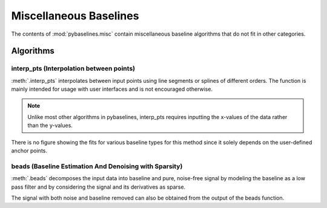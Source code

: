 =======================
Miscellaneous Baselines
=======================

The contents of :mod:`pybaselines.misc` contain miscellaneous baseline algorithms
that do not fit in other categories.

Algorithms
----------

interp_pts (Interpolation between points)
~~~~~~~~~~~~~~~~~~~~~~~~~~~~~~~~~~~~~~~~~

:meth:`.interp_pts` interpolates between input points using line segments
or splines of different orders. The function is mainly intended for usage
with user interfaces and is not encouraged otherwise.

.. note::
   Unlike most other algorithms in pybaselines, interp_pts requires inputting
   the x-values of the data rather than the y-values.


.. plot::
   :align: center

    import numpy as np
    import matplotlib.pyplot as plt
    from pybaselines.utils import gaussian
    from pybaselines.misc import interp_pts

    x = np.linspace(1, 1000, 500)
    signal = (
        gaussian(x, 6, 180, 5)
        + gaussian(x, 8, 350, 10)
        + gaussian(x, 15, 400, 8)
        + gaussian(x, 13, 700, 12)
        + gaussian(x, 9, 800, 10)
    )
    baseline = 5 + 15 * np.exp(-x / 400)
    noise = np.random.default_rng(1).normal(0, 0.2, x.size)
    y = signal + baseline + noise

    # (x, y) pairs representing each point
    points = (
        (0, 20), (140, 15.5), (250, 12.8),
        (540, 8.75), (750, 7.23), (1001, 6.25)
    )

    linear_baseline = interp_pts(x, points)[0]
    spline_baseline = interp_pts(x, points, interp_method='cubic')[0]

    fig, ax = plt.subplots(tight_layout={'pad': 0.2})
    data_handle = ax.plot(x, y)
    baseline_handle = ax.plot(x, linear_baseline, '--')
    baseline_handle_2 = ax.plot(x, spline_baseline, ':')
    points_handle = ax.plot(*list(zip(*points)), 'ro')
    ax.set_yticks([])
    ax.set_xticks([])
    ax.legend(
        (data_handle[0], baseline_handle[0], baseline_handle_2[0], points_handle[0]),
        ('data', 'linear interpolation', 'cubic spline interpolation', 'anchor points'),
        frameon=False
    )
    plt.show()


There is no figure showing the fits for various baseline types for this method
since it solely depends on the user-defined anchor points.

beads (Baseline Estimation And Denoising with Sparsity)
~~~~~~~~~~~~~~~~~~~~~~~~~~~~~~~~~~~~~~~~~~~~~~~~~~~~~~~

:meth:`.beads` decomposes the input data into baseline and pure, noise-free signal by
modeling the baseline as a low pass filter and by considering the signal and its derivatives
as sparse.

.. plot::
   :align: center
   :context: reset

    import numpy as np
    import matplotlib.pyplot as plt
    from pybaselines.utils import gaussian
    from pybaselines import misc

    def create_plots():
        fig, axes = plt.subplots(
            3, 2, tight_layout={'pad': 0.1, 'w_pad': 0, 'h_pad': 0},
            gridspec_kw={'wspace': 0, 'hspace': 0}
        )
        axes = axes.ravel()
        for ax in axes:
            ax.set_xticks([])
            ax.set_yticks([])
            ax.tick_params(
                which='both', labelbottom=False, labelleft=False,
                labeltop=False, labelright=False
            )
        return fig, axes

    def create_data():
        x = np.linspace(1, 1000, 500)
        signal = (
            gaussian(x, 6, 180, 5)
            + gaussian(x, 8, 350, 10)
            + gaussian(x, 6, 550, 5)
            + gaussian(x, 9, 800, 10)
        )
        signal_2 = (
            gaussian(x, 9, 100, 12)
            + gaussian(x, 15, 400, 8)
            + gaussian(x, 13, 700, 12)
            + gaussian(x, 9, 880, 8)
        )
        signal_3 = (
            gaussian(x, 8, 150, 10)
            + gaussian(x, 20, 120, 12)
            + gaussian(x, 16, 300, 20)
            + gaussian(x, 12, 550, 5)
            + gaussian(x, 20, 750, 12)
            + gaussian(x, 18, 800, 18)
            + gaussian(x, 15, 830, 12)
        )
        noise = np.random.default_rng(1).normal(0, 0.2, x.size)
        linear_baseline = 3 + 0.01 * x
        exponential_baseline = 5 + 15 * np.exp(-x / 400)
        gaussian_baseline = 5 + gaussian(x, 20, 500, 500)

        baseline_1 = linear_baseline
        baseline_2 = gaussian_baseline
        baseline_3 = exponential_baseline
        baseline_4 = 10 - 0.005 * x + gaussian(x, 5, 850, 200)
        baseline_5 = linear_baseline + 20

        y1 = signal * 2 + baseline_1 + 5 * noise
        y2 = signal + signal_2 + signal_3 + baseline_2 + noise
        y3 = signal + signal_2 + baseline_3 + noise
        y4 = signal + + signal_2 + baseline_4 + noise * 0.5
        y5 = signal * 2 - signal_2 + baseline_5 + noise

        baselines = baseline_1, baseline_2, baseline_3, baseline_4, baseline_5
        data = (y1, y2, y3, y4, y5)

        fig, axes = create_plots()
        for ax, y, baseline in zip(axes, data, baselines):
            data_handle = ax.plot(y)
            baseline_handle = ax.plot(baseline, lw=2.5)
        fit_handle = axes[-1].plot((), (), 'g--')
        axes[-1].legend(
            (data_handle[0], baseline_handle[0], fit_handle[0]),
            ('data', 'real baseline', 'estimated baseline'),
            loc='center', frameon=False
        )

        return axes, data

    params = [(3, 3), (0.15, 8), (0.1, 6), (0.25, 8), (0.1, 0.6)]
    for i, (ax, y) in enumerate(zip(*create_data())):
        if i == 0:
            freq_cutoff = 0.002
        else:
            freq_cutoff = 0.005
        lam_0, asymmetry = params[i]
        baseline = misc.beads(
            y, freq_cutoff=freq_cutoff, lam_0=lam_0, lam_1=0.05, lam_2=0.2, asymmetry=asymmetry
        )
        ax.plot(baseline[0], 'g--')

The signal with both noise and baseline removed can also be obtained from the output
of the beads function.

.. plot::
   :align: center
   :context: close-figs

    # to see contents of create_data function, look at the second-to-top-most algorithm's code
    axes, data = create_data()
    params = [(3, 3), (0.15, 8), (0.1, 6), (0.25, 8), (0.1, 0.6)]
    for i, (ax, y) in enumerate(zip(axes, data)):
        if i == 0:
            freq_cutoff = 0.002
        else:
            freq_cutoff = 0.005
        lam_0, asymmetry = params[i]
        baseline = misc.beads(
            y, freq_cutoff=freq_cutoff, lam_0=lam_0, lam_1=0.05, lam_2=0.2, asymmetry=asymmetry
        )

        ax.clear()  # remove the old plots in the axis
        data_handle = ax.plot(y)
        signal_handle = ax.plot(baseline[1]['signal'])

    axes[-1].clear()  # remove the old legend
    axes[-1].legend(
        (data_handle[0], signal_handle[0]),
        ('data', 'signal from beads'), loc='center', frameon=False
    )
